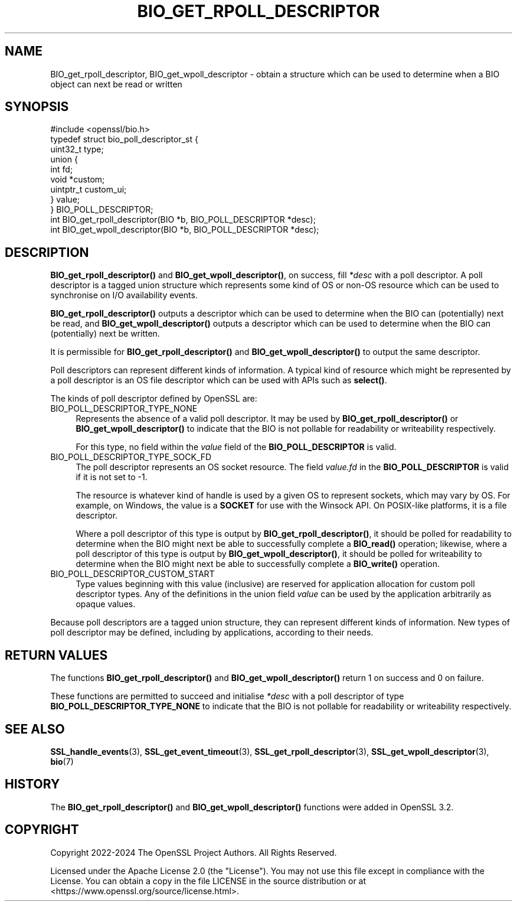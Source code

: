 .\" -*- mode: troff; coding: utf-8 -*-
.\" Automatically generated by Pod::Man 5.0102 (Pod::Simple 3.45)
.\"
.\" Standard preamble:
.\" ========================================================================
.de Sp \" Vertical space (when we can't use .PP)
.if t .sp .5v
.if n .sp
..
.de Vb \" Begin verbatim text
.ft CW
.nf
.ne \\$1
..
.de Ve \" End verbatim text
.ft R
.fi
..
.\" \*(C` and \*(C' are quotes in nroff, nothing in troff, for use with C<>.
.ie n \{\
.    ds C` ""
.    ds C' ""
'br\}
.el\{\
.    ds C`
.    ds C'
'br\}
.\"
.\" Escape single quotes in literal strings from groff's Unicode transform.
.ie \n(.g .ds Aq \(aq
.el       .ds Aq '
.\"
.\" If the F register is >0, we'll generate index entries on stderr for
.\" titles (.TH), headers (.SH), subsections (.SS), items (.Ip), and index
.\" entries marked with X<> in POD.  Of course, you'll have to process the
.\" output yourself in some meaningful fashion.
.\"
.\" Avoid warning from groff about undefined register 'F'.
.de IX
..
.nr rF 0
.if \n(.g .if rF .nr rF 1
.if (\n(rF:(\n(.g==0)) \{\
.    if \nF \{\
.        de IX
.        tm Index:\\$1\t\\n%\t"\\$2"
..
.        if !\nF==2 \{\
.            nr % 0
.            nr F 2
.        \}
.    \}
.\}
.rr rF
.\" ========================================================================
.\"
.IX Title "BIO_GET_RPOLL_DESCRIPTOR 3ossl"
.TH BIO_GET_RPOLL_DESCRIPTOR 3ossl 2025-07-01 3.5.1 OpenSSL
.\" For nroff, turn off justification.  Always turn off hyphenation; it makes
.\" way too many mistakes in technical documents.
.if n .ad l
.nh
.SH NAME
BIO_get_rpoll_descriptor, BIO_get_wpoll_descriptor \- obtain a structure which
can be used to determine when a BIO object can next be read or written
.SH SYNOPSIS
.IX Header "SYNOPSIS"
.Vb 1
\& #include <openssl/bio.h>
\&
\& typedef struct bio_poll_descriptor_st {
\&     uint32_t type;
\&     union {
\&         int        fd;
\&         void       *custom;
\&         uintptr_t  custom_ui;
\&     } value;
\& } BIO_POLL_DESCRIPTOR;
\&
\& int BIO_get_rpoll_descriptor(BIO *b, BIO_POLL_DESCRIPTOR *desc);
\& int BIO_get_wpoll_descriptor(BIO *b, BIO_POLL_DESCRIPTOR *desc);
.Ve
.SH DESCRIPTION
.IX Header "DESCRIPTION"
\&\fBBIO_get_rpoll_descriptor()\fR and \fBBIO_get_wpoll_descriptor()\fR, on success, fill
\&\fI*desc\fR with a poll descriptor. A poll descriptor is a tagged union structure
which represents some kind of OS or non-OS resource which can be used to
synchronise on I/O availability events.
.PP
\&\fBBIO_get_rpoll_descriptor()\fR outputs a descriptor which can be used to determine
when the BIO can (potentially) next be read, and \fBBIO_get_wpoll_descriptor()\fR
outputs a descriptor which can be used to determine when the BIO can
(potentially) next be written.
.PP
It is permissible for \fBBIO_get_rpoll_descriptor()\fR and \fBBIO_get_wpoll_descriptor()\fR
to output the same descriptor.
.PP
Poll descriptors can represent different kinds of information. A typical kind of
resource which might be represented by a poll descriptor is an OS file
descriptor which can be used with APIs such as \fBselect()\fR.
.PP
The kinds of poll descriptor defined by OpenSSL are:
.IP BIO_POLL_DESCRIPTOR_TYPE_NONE 4
.IX Item "BIO_POLL_DESCRIPTOR_TYPE_NONE"
Represents the absence of a valid poll descriptor. It may be used by
\&\fBBIO_get_rpoll_descriptor()\fR or \fBBIO_get_wpoll_descriptor()\fR to indicate that the
BIO is not pollable for readability or writeability respectively.
.Sp
For this type, no field within the \fIvalue\fR field of the \fBBIO_POLL_DESCRIPTOR\fR
is valid.
.IP BIO_POLL_DESCRIPTOR_TYPE_SOCK_FD 4
.IX Item "BIO_POLL_DESCRIPTOR_TYPE_SOCK_FD"
The poll descriptor represents an OS socket resource. The field \fIvalue.fd\fR
in the \fBBIO_POLL_DESCRIPTOR\fR is valid if it is not set to \-1.
.Sp
The resource is whatever kind of handle is used by a given OS to represent
sockets, which may vary by OS. For example, on Windows, the value is a \fBSOCKET\fR
for use with the Winsock API. On POSIX-like platforms, it is a file descriptor.
.Sp
Where a poll descriptor of this type is output by \fBBIO_get_rpoll_descriptor()\fR, it
should be polled for readability to determine when the BIO might next be able to
successfully complete a \fBBIO_read()\fR operation; likewise, where a poll descriptor
of this type is output by \fBBIO_get_wpoll_descriptor()\fR, it should be polled for
writeability to determine when the BIO might next be able to successfully
complete a \fBBIO_write()\fR operation.
.IP BIO_POLL_DESCRIPTOR_CUSTOM_START 4
.IX Item "BIO_POLL_DESCRIPTOR_CUSTOM_START"
Type values beginning with this value (inclusive) are reserved for application
allocation for custom poll descriptor types. Any of the definitions in the union
field \fIvalue\fR can be used by the application arbitrarily as opaque values.
.PP
Because poll descriptors are a tagged union structure, they can represent
different kinds of information. New types of poll descriptor may be defined,
including by applications, according to their needs.
.SH "RETURN VALUES"
.IX Header "RETURN VALUES"
The functions \fBBIO_get_rpoll_descriptor()\fR and \fBBIO_get_wpoll_descriptor()\fR return 1
on success and 0 on failure.
.PP
These functions are permitted to succeed and initialise \fI*desc\fR with a poll
descriptor of type \fBBIO_POLL_DESCRIPTOR_TYPE_NONE\fR to indicate that the BIO is
not pollable for readability or writeability respectively.
.SH "SEE ALSO"
.IX Header "SEE ALSO"
\&\fBSSL_handle_events\fR\|(3), \fBSSL_get_event_timeout\fR\|(3), \fBSSL_get_rpoll_descriptor\fR\|(3),
\&\fBSSL_get_wpoll_descriptor\fR\|(3), \fBbio\fR\|(7)
.SH HISTORY
.IX Header "HISTORY"
The \fBBIO_get_rpoll_descriptor()\fR and \fBBIO_get_wpoll_descriptor()\fR functions were
added in OpenSSL 3.2.
.SH COPYRIGHT
.IX Header "COPYRIGHT"
Copyright 2022\-2024 The OpenSSL Project Authors. All Rights Reserved.
.PP
Licensed under the Apache License 2.0 (the "License").  You may not use
this file except in compliance with the License.  You can obtain a copy
in the file LICENSE in the source distribution or at
<https://www.openssl.org/source/license.html>.
